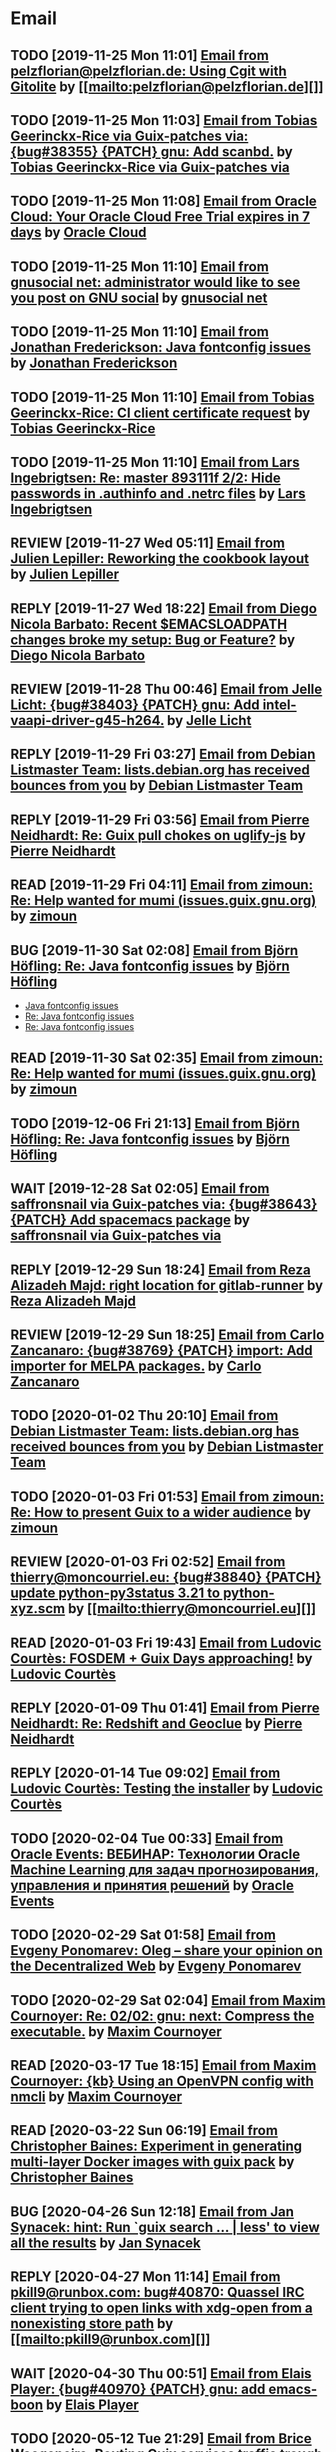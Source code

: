 #+TODO: TODO REPLY REVIEW SEND READ WIP BUG NOTBUG WAIT HACK | DONE

* Email
** TODO [2019-11-25 Mon 11:01] [[gnus:INBOX#20191124223724.tr4nnyn426pg25oy@pelzflorian.localdomain][Email from pelzflorian@pelzflorian.de: Using Cgit with Gitolite]] by [[mailto:pelzflorian@pelzflorian.de][]]
** TODO [2019-11-25 Mon 11:03] [[gnus:INBOX#20191124004219.16428-1-me@tobias.gr][Email from Tobias Geerinckx-Rice via Guix-patches via: {bug#38355} {PATCH} gnu: Add scanbd.]] by [[mailto:guix-patches@gnu.org][Tobias Geerinckx-Rice via Guix-patches via]]
** TODO [2019-11-25 Mon 11:08] [[gnus:INBOX#7a5cf7a1-09a4-42aa-9144-2b2ed45209d7.c232f3c3-fd28-449c-970f-3681843913b1@cloud.oracle.com][Email from Oracle Cloud: Your Oracle Cloud Free Trial expires in 7 days]] by [[mailto:oraclecloudadmin_ww@oracle.com][Oracle Cloud]]
** TODO [2019-11-25 Mon 11:10] [[gnus:INBOX#E1iPwNg-0007yz-88@gnusocial][Email from gnusocial net: administrator would like to see you post on GNU social]] by [[mailto:noreply@gnusocial.net][gnusocial net]]
** TODO [2019-11-25 Mon 11:10] [[gnus:INBOX#20191116115724.68eb6f31@terracrypt.net][Email from Jonathan Frederickson: Java fontconfig issues]] by [[mailto:jonathan@terracrypt.net][Jonathan Frederickson]]
** TODO [2019-11-25 Mon 11:10] [[gnus:INBOX#87blthdscr.fsf@nckx][Email from Tobias Geerinckx-Rice: CI client certificate request]] by [[mailto:me@tobias.gr][Tobias Geerinckx-Rice]]
** TODO [2019-11-25 Mon 11:10] [[gnus:INBOX#87lfugwlrv.fsf@gnus.org][Email from Lars Ingebrigtsen: Re: master 893111f 2/2: Hide passwords in .authinfo and .netrc files]] by [[mailto:larsi@gnus.org][Lars Ingebrigtsen]]
** REVIEW [2019-11-27 Wed 05:11] [[gnus:INBOX#20191126231136.212ff31e@sybil.lepiller.eu][Email from Julien Lepiller: Reworking the cookbook layout]] by [[mailto:julien@lepiller.eu][Julien Lepiller]]
** REPLY [2019-11-27 Wed 18:22] [[gnus:INBOX#87r21t8ith.fsf@GlaDOS.home][Email from Diego Nicola Barbato: Recent $EMACSLOADPATH changes broke my setup: Bug or Feature?]] by [[mailto:dnbarbato@posteo.de][Diego Nicola Barbato]]
** REVIEW [2019-11-28 Thu 00:46] [[gnus:INBOX#87y2w1uug9.fsf@jlicht.xyz][Email from Jelle Licht: {bug#38403} {PATCH} gnu: Add intel-vaapi-driver-g45-h264.]] by [[mailto:jlicht@fsfe.org][Jelle Licht]]
** REPLY [2019-11-29 Fri 03:27] [[gnus:INBOX#20191128094514.451AC2039E@bendel.debian.org][Email from Debian Listmaster Team: lists.debian.org has received bounces from you]] by [[mailto:listmaster@lists.debian.org][Debian Listmaster Team]]
** REPLY [2019-11-29 Fri 03:56] [[gnus:INBOX#87wobjiv7z.fsf@ambrevar.xyz][Email from Pierre Neidhardt: Re: Guix pull chokes on uglify-js]] by [[mailto:mail@ambrevar.xyz][Pierre Neidhardt]]
** READ [2019-11-29 Fri 04:11] [[gnus:INBOX#CAJ3okZ0Ge0EpGWaQ3ZJQ1yAB1Eh21czAKkfTHO1p6XV+aB8fSA@mail.gmail.com][Email from zimoun: Re: Help wanted for mumi (issues.guix.gnu.org)]] by [[mailto:zimon.toutoune@gmail.com][zimoun]]
** BUG [2019-11-30 Sat 02:08] [[gnus:INBOX#20191129005016.3a034b2e@alma-ubu][Email from Björn Höfling: Re: Java fontconfig issues]] by [[mailto:bjoern.hoefling@bjoernhoefling.de][Björn Höfling]]
- [[https://www.mail-archive.com/help-guix@gnu.org/msg08116.html][Java fontconfig issues]]
- [[https://www.mail-archive.com/help-guix@gnu.org/msg08193.html][Re: Java fontconfig issues]]
- [[https://www.mail-archive.com/help-guix@gnu.org/msg08206.html][Re: Java fontconfig issues]]
** READ [2019-11-30 Sat 02:35] [[gnus:INBOX#CAJ3okZ0Ge0EpGWaQ3ZJQ1yAB1Eh21czAKkfTHO1p6XV+aB8fSA@mail.gmail.com][Email from zimoun: Re: Help wanted for mumi (issues.guix.gnu.org)]] by [[mailto:zimon.toutoune@gmail.com][zimoun]]
** TODO [2019-12-06 Fri 21:13] [[gnus:INBOX#20191201005340.3ef68e83@alma-ubu][Email from Björn Höfling: Re: Java fontconfig issues]] by [[mailto:bjoern.hoefling@bjoernhoefling.de][Björn Höfling]]
** WAIT [2019-12-28 Sat 02:05] [[gnus:INBOX#mS425o3U--g_ZZemWqvuUgtTHvBroyNZvJUCP6Dy2ABWdMTmgI1CweiSpOj40xlg1LXarBqJE0krzRh4J-DhzoWQ_jofFDDgxUXg1cvjZUA=@protonmail.com][Email from saffronsnail via Guix-patches via: {bug#38643} {PATCH} Add spacemacs package]] by [[mailto:guix-patches@gnu.org][saffronsnail via Guix-patches via]]
** REPLY [2019-12-29 Sun 18:24] [[gnus:INBOX#b315b888-b6e5-44dc-8638-83bd6f8079f8@www.fastmail.com][Email from Reza Alizadeh Majd: right location for gitlab-runner]] by [[mailto:r.majd@pantherx.org][Reza Alizadeh Majd]]
** REVIEW [2019-12-29 Sun 18:25] [[gnus:INBOX#87v9q1jjlf.fsf@zancanaro.id.au][Email from Carlo Zancanaro: {bug#38769} {PATCH} import: Add importer for MELPA packages.]] by [[mailto:carlo@zancanaro.id.au][Carlo Zancanaro]]
** TODO [2020-01-02 Thu 20:10] [[gnus:INBOX#20191231184506.9E716206C8@bendel.debian.org][Email from Debian Listmaster Team: lists.debian.org has received bounces from you]] by [[mailto:listmaster@lists.debian.org][Debian Listmaster Team]]
** TODO [2020-01-03 Fri 01:53] [[gnus:INBOX#CAJ3okZ2ai1Nv86fLMkfECWVZ-du_=23=LxNr7hNyp715n6YSDw@mail.gmail.com][Email from zimoun: Re: How to present Guix to a wider audience]] by [[mailto:zimon.toutoune@gmail.com][zimoun]]
[2] https://media.marusich.info/everyday-use-of-gnu-guix-chris-marusich-seagl-2018.webm
[3] https://www.youtube.com/watch?v=I2iShmUTEl8
[4] https://conf-ng.jres.org/2019/document_revision_5343.html?download
[5] https://replay.jres.org/videos/watch/c77b3a44-b75f-4c10-9f39-8fb55ae096d7
[6] https://connect.ed-diamond.com/GNU-Linux-Magazine/GLMF-194/Gestion-de-paquets-sure-et-flexible-avec-GNU-Guix
[7] https://guix.gnu.org/videos/
** REVIEW [2020-01-03 Fri 02:52] [[gnus:INBOX#89859462-a59c-b20e-ef98-b6efb3b44aab@moncourriel.eu][Email from thierry@moncourriel.eu: {bug#38840} {PATCH} update python-py3status 3.21 to python-xyz.scm]] by [[mailto:thierry@moncourriel.eu][]]
** READ [2020-01-03 Fri 19:43] [[gnus:INBOX#87zhf4pzgh.fsf@gnu.org][Email from Ludovic Courtès: FOSDEM + Guix Days approaching!]] by [[mailto:ludo@gnu.org][Ludovic Courtès]]
** REPLY [2020-01-09 Thu 01:41] [[gnus:INBOX#87zhey9c4l.fsf@ambrevar.xyz][Email from Pierre Neidhardt: Re: Redshift and Geoclue]] by [[mailto:mail@ambrevar.xyz][Pierre Neidhardt]]
** REPLY [2020-01-14 Tue 09:02] [[gnus:INBOX#87o8v8qq59.fsf@inria.fr][Email from Ludovic Courtès: Testing the installer]] by [[mailto:ludo@gnu.org][Ludovic Courtès]]
** TODO [2020-02-04 Tue 00:33] [[gnus:INBOX#52415d7532584ed19074ad0c945400c8@1973398186][Email from Oracle Events: ВЕБИНАР: Технологии Oracle Machine Learning для задач прогнозирования, управления и принятия решений]] by [[mailto:replies@oracle-mail.com][Oracle Events]]
** TODO [2020-02-29 Sat 01:58] [[gnus:INBOX#CAK+FtOFvzDL3CKLYaN1-voPyXwcVZFjfHUGc7vJNRpVeKD_FeA@mail.gmail.com][Email from Evgeny Ponomarev: Oleg – share your opinion on the Decentralized Web]] by [[mailto:e@fluence.one][Evgeny Ponomarev]]
** TODO [2020-02-29 Sat 02:04] [[gnus:INBOX#87tv3cm45b.fsf@gmail.com][Email from Maxim Cournoyer: Re: 02/02: gnu: next: Compress the executable.]] by [[mailto:maxim.cournoyer@gmail.com][Maxim Cournoyer]]
** READ [2020-03-17 Tue 18:15] [[gnus:INBOX#87d09b68yp.fsf@gmail.com][Email from Maxim Cournoyer: {kb} Using an OpenVPN config with nmcli]] by [[mailto:maxim.cournoyer@gmail.com][Maxim Cournoyer]]
** READ [2020-03-22 Sun 06:19] [[gnus:INBOX#20200321232428.31832-1-mail@cbaines.net][Email from Christopher Baines: Experiment in generating multi-layer Docker images with guix pack]] by [[mailto:mail@cbaines.net][Christopher Baines]]
** BUG [2020-04-26 Sun 12:18] [[gnus:INBOX#m6feesahe3e.fsf@jsynacek-ntb.brq.redhat.com][Email from Jan Synacek: hint: Run `guix search ... | less' to view all the results]] by [[mailto:jsynacek@redhat.com][Jan Synacek]]
** REPLY [2020-04-27 Mon 11:14] [[gnus:INBOX#20200426164730.33e7d80d@runbox.com][Email from pkill9@runbox.com: bug#40870: Quassel IRC client trying to open links with xdg-open from a nonexisting store path]] by [[mailto:pkill9@runbox.com][]]
** WAIT [2020-04-30 Thu 00:51] [[gnus:INBOX#MJCK9Q.9GY8EBVY4BEJ@fastmail.com][Email from Elais Player: {bug#40970} {PATCH} gnu: add emacs-boon]] by [[mailto:elais@fastmail.com][Elais Player]]
** TODO [2020-05-12 Tue 21:29] [[gnus:INBOX#887f7538354a77d0df85cb3f458ffac4@waegenei.re][Email from Brice Waegeneire: Routing Guix services traffic trough Tor]] by [[mailto:brice@waegenei.re][Brice Waegeneire]]
** TODO [2020-07-29 Wed 08:48] [[gnus:INBOX#d5483c834de758e7b096ca49b6a0b369@selfhosted.xyz][Email from david larsson: bug#42544: openvpn service requires cert and key configuration]] by [[mailto:david.larsson@selfhosted.xyz][david larsson]]
** REVIEW [2020-08-12 Wed 22:28] [[gnus:INBOX#DM5PR1001MB2105E73EB9EF88EF6BFAF513C5420@DM5PR1001MB2105.namprd10.prod.outlook.com][Email from Morgan J. Smith: [bug#42816] [PATCH 2/2] guix-install.sh: Add openrc support]] by [[mailto:Morgan.J.Smith@outlook.com][Morgan J. Smith]]
** WAIT [2020-08-12 Wed 22:30] [[gnus:INBOX#87a6z65npz.fsf@gnu.org][Email from Brett Gilio: [bug#42722] [PATCH 0/4] Add some Haskell packages.]] by [[mailto:brettg@gnu.org][Brett Gilio]]
   Wait until wip-haskell merge.
** BUG [2020-08-13 Thu 21:46] [[gnus:INBOX#9fb4ed8db1f883e70990ca13aa22fe33@disroot.org][Email from znavko@disroot.org: bashtop can't find locale ERROR: No UTF-8 locale found!]] by [[mailto:znavko@disroot.org][]]
** REVIEW [2020-08-14 Fri 12:07] [[gnus:INBOX#20200810065112.6879-1-janneke@gnu.org][Email from Jan Nieuwenhuizen: [bug#35619] [PATCH 1/5] gnu: postfix-minimal: Updato to 3.5.0.]] by [[mailto:janneke@gnu.org][Jan Nieuwenhuizen]]
** REVIEW [2020-08-14 Fri 15:36] [[gnus:INBOX#20200808080918.21304-1-boris.dekshteyn@gmail.com][Email from Boris A. Dekshteyn: [bug#42758] [PATCH] gnu: foo2zjs: Fix install phase.]] by [[mailto:boris.dekshteyn@gmail.com][Boris A. Dekshteyn]]
** DONE [2020-08-14 Fri 16:15] [[gnus:INBOX#20200813145916.38243-1-monego@posteo.net][Email from Vinicius Monego: [bug#42807] [PATCH v2 1/2] gnu: darktable: Update to 3.2.1.]] by [[mailto:monego@posteo.net][Vinicius Monego]]
** BUG [2020-08-14 Fri 16:31] [[gnus:INBOX#aaed7092134ff6007f4c05fb39a88f4939cc2cbc.camel@scalehost.eu][Email from Steffen Rytter Postas via Bug reports for: bug#42810: Guix doesn't follow all symlinks]] by [[mailto:bug-guix@gnu.org][Steffen Rytter Postas via Bug reports for]]
** SEND [2020-08-14 Fri 16:33] [[gnus:INBOX#DM5PR1001MB2105EBEFD116D4E65C55C7FAC5420@DM5PR1001MB2105.namprd10.prod.outlook.com][Email from Morgan J. Smith: [bug#42816] [PATCH 3/2] Oops, please merge this patch with the last one. My bad]] by [[mailto:Morgan.J.Smith@outlook.com][Morgan J. Smith]]
** WAIT [2020-08-14 Fri 16:36] [[gnus:INBOX#2491a28a-543d-475f-a6bc-1112c92ffe45@www.fastmail.com][Email from Hamzeh Nasajpour: Why the static library will delete after the package installation of dlib?]] by [[mailto:h.nasajpour@pantherx.org][Hamzeh Nasajpour]]
** HACK [2020-08-14 Fri 16:42] [[gnus:INBOX#20200810002502.55df8db7@interia.pl][Email from Jan Wielkiewicz: bug#42601: Guix install bug: error: Unbound variable: ~S]] by [[mailto:tona_kosmicznego_smiecia@interia.pl][Jan Wielkiewicz]]
** REVIEW [2020-08-14 Fri 17:09] [[gnus:INBOX#MEWPmve--3-2@tuta.io][Email from Adam Kandur via Guix-patches via: [bug#42821] [PATCH] gnu: add sbcl-xmls]] by [[mailto:guix-patches@gnu.org][Adam Kandur via Guix-patches via]]
** REVIEW [2020-08-17 Mon 13:30] [[gnus:INBOX#8b1e2bed-e543-44a2-574b-f3c2c5a14d3f@brendan.scot][Email from Brendan Tildesley: [bug#42885] [PATCH 0/4] gnu: calibre: Update to 4.22.0.]] by [[mailto:mail@brendan.scot][Brendan Tildesley]]
** DONE [2020-08-17 Mon 13:31] [[gnus:INBOX#87r1s6oam4.fsf@gmx.com][Email from Pierre Langlois: [bug#42890] [PATCH] gnu: taglib: Include patch to prevent OGG corruption.]] by [[mailto:pierre.langlois@gmx.com][Pierre Langlois]]
** REVIEW [2020-08-17 Mon 13:32] [[gnus:INBOX#20200816070318.18642-1-mail@brendan.scot][Email from Brendan Tildesley: [bug#42885] [PATCH 1/4] gnu: ebook.scm: remove duplicate module import.]] by [[mailto:mail@brendan.scot][Brendan Tildesley]]
** [2020-08-18 Tue 21:01] [[gnus:INBOX#02124b1e-1b8a-9374-3e6e-59a01559207d@riseup.net][Email from Martin Becze: [bug#38408] [PATCH v9 3/8] Added Guile-Semver as a dependency to guix]] by [[mailto:mjbecze@riseup.net][Martin Becze]]
** [2020-08-18 Tue 21:04] [[gnus:INBOX#20200818120037.30722-1-levenson@mmer.org][Email from Alexey Abramov: [bug#42899] [PATCH v2 01/10] gnu: dovecot: Add lucene library to support fts indexing.]] by [[mailto:levenson@mmer.org][Alexey Abramov]]
** BUG [2020-08-18 Tue 23:49] [[gnus:INBOX#CA+Jv8O20Yps0HjVws4gB6jeP7p-0Xs3dB7j9zX6b-n-n8e+w0g@mail.gmail.com][Email from Hugo Buddelmeijer: bug#42920: conda 4.8.3 on guix cannot activate environments]] by [[mailto:hugo@buddelmeijer.nl][Hugo Buddelmeijer]]
** DONE [2020-08-18 Tue 23:51] [[gnus:INBOX#87pn7ndee3.fsf@gmx.com][Email from Pierre Langlois: [bug#42890] [PATCH] gnu: taglib: Include patch to prevent OGG corruption.]] by [[mailto:pierre.langlois@gmx.com][Pierre Langlois]]
** [2020-08-19 Wed 19:13] [[gnus:INBOX#87zh6qn9bp.fsf@araneo.si][Email from Timotej Lazar: [bug#42928] [PATCH 0/2] gnu: qttools: Install additional files.]] by [[mailto:timotej.lazar@araneo.si][Timotej Lazar]]
** DONE [2020-08-20 Thu 19:41] [[gnus:INBOX#4a5dea57-8b0d-8139-3a0f-f686a674198d@riseup.net][Email from Martin Becze: bug#42947: Chez Scheme libraries are broken]] by [[mailto:mjbecze@riseup.net][Martin Becze]]
** BUG [2020-08-20 Thu 19:50] [[gnus:INBOX#3484cf2d-11e7-1428-33fd-3ec674f9df3f@gmail.com][Email from Jesse Gibbons: bug#42959: enable alpine passfile]] by [[mailto:jgibbons2357@gmail.com][Jesse Gibbons]]
** DONE [2020-08-20 Thu 23:07] [[gnus:INBOX#20200820175922.17866-1-mjbecze@riseup.net][Email from Martin Becze: bug#42947: [PATCH 1/2] gun: chez-scheme: Create libary directory.]] by [[mailto:mjbecze@riseup.net][Martin Becze]]
** [2020-08-21 Fri 21:25] [[gnus:INBOX#KZS_HlEcPd70OovmugM313CBFuIRwiQ6CfdlBn9dRtR99ZglCFM3bavywvLjFg4YMjR5idxj8Y3LlYCHJ2GU0DMh9Wv6lDdKnoZEm2UWZLg=@protonmail.com][Email from tchrzcz: bug#42972: Guix issue tracker sorts the "Date submitted" column according to day's name (as in Mon, Tue...), not date]] by [[mailto:bug-guix@gnu.org][tchrzcz]]
** [2020-08-21 Fri 21:44] [[gnus:INBOX#20200821092014.21866-1-mail@brendan.scot][Email from Brendan Tildesley: [bug#42885] [PATCH] gnu: calibre: Update to 4.23.0.]] by [[mailto:mail@brendan.scot][Brendan Tildesley]]
** [2020-08-21 Fri 21:44] [[gnus:INBOX#874koy47g8.fsf@gmx.com][Email from Pierre Langlois: [bug#42888] [PATCH] gnu: rust: Fix install phase for non-x86_64 platforms.]] by [[mailto:pierre.langlois@gmx.com][Pierre Langlois]]
** [2020-08-23 Sun 18:07] [[gnus:INBOX#20200823140838.dpverj66cbdegd3u@n0][Email from ison@airmail.cc: bug#42995: Thunar not saving settings: fixed with xfconf]] by [[mailto:ison@airmail.cc][]]
** [2020-08-25 Tue 17:22] [[gnus:INBOX#87eenw12hb.fsf@gnu.org][Email from Ludovic Courtès: bug#37388: <nginx-configuration> can lead to syntactically invalid configs]] by [[mailto:ludo@gnu.org][Ludovic Courtès]]
** DONE [2020-08-25 Tue 20:14] [[gnus:INBOX#20200825085824.GA3150@zpidnp36][Email from Lars-Dominik Braun: [bug#43034] [PATCH] environment: Set USER and LOGNAME in container]] by [[mailto:ldb@leibniz-psychology.org][Lars-Dominik Braun]]
** [2020-08-25 Tue 20:15] [[gnus:INBOX#20200825094545.GB979@E5400][Email from Efraim Flashner: bug#43035: gpg-agent can't find pinentry with linux-libre-5.8.3]] by [[mailto:efraim@flashner.co.il][Efraim Flashner]]
** DONE [2020-08-25 Tue 20:15] [[gnus:INBOX#CAFgA=J4xLub19T8hBcr2aHMoj6y_7JUCyf41tE0Hs9AQfxgS3w@mail.gmail.com][Email from Adam Griffiths: bug#43039: Vanilla GUIX 1.1.0 reconfigure fails on nss-certs]] by [[mailto:adam.lw.griffiths@gmail.com][Adam Griffiths]]
** [2020-08-25 Tue 20:17] [[gnus:INBOX#20200823212304.GD1392@E5400][Email from Efraim Flashner: [bug#42899] [PATCH 00/10] Dovecot improvements. Add support for pigeonhole.]] by [[mailto:efraim@flashner.co.il][Efraim Flashner]]
** [2020-08-25 Tue 20:18] [[gnus:INBOX#875z987237.fsf@mmer.org][Email from Alexey Abramov: [bug#42899] [PATCH v2 04/10] gnu: dovecot-pigeonhole: Add new variable.]] by [[mailto:levenson@mmer.org][Alexey Abramov]]
** [2020-08-25 Tue 20:18] [[gnus:INBOX#CABWzUjWkKJkAhJi8MMC1SiSZBPjZBBMgbRk7DavR9QQXhhfRDA@mail.gmail.com][Email from conjaroy@gmail.com: bug#41575: Container with openssh-service requires sshd user on the host]] by [[mailto:conjaroy@gmail.com][]]
** [2020-08-26 Wed 10:32] [[gnus:INBOX#97bbfb6d-e712-cbc7-a809-9285cd504faf@riseup.net][Email from bo0od@riseup.net: bug#43049: Add the ability to install GuixSD offline + Add the ability to add static IP]] by [[mailto:bo0od@riseup.net][]]
** [2020-08-27 Thu 19:45] [[gnus:INBOX#20200827151743.27712-1-levenson@mmer.org][Email from Alexey Abramov: [bug#42899] [PATCH v3 1/9] gnu: dovecot: Set moduledir to global directory.]] by [[mailto:levenson@mmer.org][Alexey Abramov]]
** [2020-08-28 Fri 21:06] [[gnus:INBOX#2WPQFQ.3JQYOGZG7WXZ@riseup.net][Email from chaosmonk@riseup.net: bug#43075: Prioritize providing substitutes for security-critical packages with potentially long build times]] by [[mailto:chaosmonk@riseup.net][]]
** DONE [2020-08-29 Sat 18:33] [[gnus:INBOX#20200829154445.5512d99a@tachikoma.lepiller.eu][Email from Julien Lepiller: [bug#43101] [PATCH] Add version number in release ISO]] by [[mailto:julien@lepiller.eu][Julien Lepiller]]
** DONE [2020-08-30 Sun 10:31] [[gnus:INBOX#20200829215726.3910-1-janneke@gnu.org][Email from Jan Nieuwenhuizen: [bug#43106] [PATCH] DRAFT services: childhurd: Support for setting secrets.]] by [[mailto:janneke@gnu.org][Jan Nieuwenhuizen]]
** DONE [2020-08-30 Sun 11:10] [[gnus:INBOX#20200830075025.17460-1-mike@rohleder.de][Email from Michael Rohleder: [bug#43108] [PATCH] gnu: emacs-elisp-refs: Disable test failing on Emacs 27.1.]] by [[mailto:mike@rohleder.de][Michael Rohleder]]
** [2020-08-30 Sun 18:14] [[gnus:INBOX#3fe36a262395568072a2e3d8c633301f5b655b64.camel@divoplade.fr][Email from divoplade: bug#43109: Infinite loop in cl-subseq]] by [[mailto:d@divoplade.fr][divoplade]]
** DONE [2020-08-30 Sun 18:14] [[gnus:INBOX#20200830104425.9891-1-mjbecze@riseup.net][Email from Martin Becze: [bug#43111] [PATCH] gnu: Add guile-srfi-158.]] by [[mailto:mjbecze@riseup.net][Martin Becze]]
** DONE [2020-08-30 Sun 18:14] [[gnus:INBOX#C5AD3WAT0VZP.3DG0VOW4XX82Y@tilde][Email from bdju: bug#43112: hedgewars 1.0.0 fails to build]] by [[mailto:bug-guix@gnu.org][bdju]]
** DONE [2020-08-30 Sun 21:26] [[gnus:INBOX#20200830181145.2498-1-mjbecze@riseup.net][Email from Martin Becze: [bug#43119] [PATCH] gnu: Add guile-srfi-180.]] by [[mailto:mjbecze@riseup.net][Martin Becze]]
** DONE [2020-09-01 Tue 20:02] [[gnus:INBOX#87imcy5x7y.fsf@gmx.com][Email from Pierre Langlois: bug#43138: Stack overflow in emacs 27 because of preloading emacs-seq]] by [[mailto:pierre.langlois@gmx.com][Pierre Langlois]]
** DONE [2020-09-01 Tue 20:02] [[gnus:INBOX#DM5PR1001MB21056DB09D91AB7D01094ACBC52E0@DM5PR1001MB2105.namprd10.prod.outlook.com][Email from Morgan J. Smith: [bug#43145] [PATCH] gnu: Add emacs-next.]] by [[mailto:Morgan.J.Smith@outlook.com][Morgan J. Smith]]
** DONE [2020-09-01 Tue 20:02] [[gnus:INBOX#20200901085724.22228-1-mike@rohleder.de][Email from Michael Rohleder: [bug#43150] [PATCH] gnu: emacs-calibredb: Update to 2.6.0.]] by [[mailto:mike@rohleder.de][Michael Rohleder]]
** DONE [2020-09-01 Tue 20:03] [[gnus:INBOX#20200901104505.31147-1-jbranso@dismail.de][Email from Joshua Branson via Guix-patches via: [bug#42317] [PATCH] doc: cookbook: Adding a section "Running Guix on a Linode Server]] by [[mailto:guix-patches@gnu.org][Joshua Branson via Guix-patches via]]
** DONE [2020-09-01 Tue 20:03] [[gnus:INBOX#861573269.1118153.1598909190486@mail.yahoo.com][Email from Hendur Saga via Guix-patches via: [bug#43142] [PATCH] gnu: Add knockd.]] by [[mailto:guix-patches@gnu.org][Hendur Saga via Guix-patches via]]
** DONE [2020-09-01 Tue 21:19] [[gnus:INBOX#20200901180335.15589-1-arunisaac@systemreboot.net][Email from Arun Isaac: [bug#43157] [PATCH] gnu: Add emacs-company-reftex.]] by [[mailto:arunisaac@systemreboot.net][Arun Isaac]]
** [2020-09-01 Tue 21:19] [[gnus:INBOX#20200901171218.19230-1-chaosmonk@riseup.net][Email from Mason Hock: [bug#43156] [PATCH v2] gnu: gajim: Update to 1.2.2]] by [[mailto:chaosmonk@riseup.net][Mason Hock]]
** DONE [2020-09-03 Thu 22:19] [[gnus:INBOX#e3f7bfc03160628d35a55646e9a9614078f5ab64.camel@runbox.com][Email from Kurt: bug#43181: [BUG] Building Nix 2.3.7 fails]] by [[mailto:gitlabcanada@runbox.com][Kurt]]
** DONE [2020-09-03 Thu 23:12] [[gnus:INBOX#b56ad382-6bf1-add7-c646-bde2f2350abf@brendan.scot][Email from Brendan Tildesley: bug#43151: Calibre ebook-viewer requires QtWebEngine]] by [[mailto:mail@brendan.scot][Brendan Tildesley]]
** DONE [2020-09-03 Thu 23:18] [[gnus:INBOX#20200901212217.29981-1-kkebreau@posteo.net][Email from Kei Kebreau: [bug#43161] [PATCH] gnu: deluge: Update to 2.0.3.]] by [[mailto:kkebreau@posteo.net][Kei Kebreau]]
** DONE [2020-09-03 Thu 23:23] [[gnus:INBOX#87k0xaabvf.fsf@gmail.com][Email from Simen Endsjø: [bug#43189] [PATCH] gnu: Update Iosevka fonts from 3.2.2 to 3.4.7]] by [[mailto:simendsjo@gmail.com][Simen Endsjø]]
** [2020-09-04 Fri 23:17] [[gnus:INBOX#9c3a00ba-19bf-a8e9-8803-d150e91f1b6e@gmail.com][Email from Jesse Gibbons: [bug#43193] [PATCH] guix: Add --with-dependency-source option]] by [[mailto:jgibbons2357@gmail.com][Jesse Gibbons]]
** [2020-09-04 Fri 23:17] [[gnus:INBOX#69eb1bb4-ff32-9267-84cf-0c36d52e32c1@gmail.com][Email from Jesse Gibbons: [bug#43194] [PATCH] gnu: publicly define freedink-engine and freedink-data]] by [[mailto:jgibbons2357@gmail.com][Jesse Gibbons]]
** DONE [2020-09-04 Fri 23:17] [[gnus:INBOX#CAFw+=j1+2NZqGtOSGsvGKaZgpLe6CcEcCkxa07rZm3oJ8=pKtA@mail.gmail.com][Email from Prafulla Giri: [bug#43198] Add breeze icon assets]] by [[mailto:pratheblackdiamond@gmail.com][Prafulla Giri]]
** DONE [2020-09-04 Fri 23:18] [[gnus:INBOX#20200904202110.238c2700@riseup.net][Email from raingloom@riseup.net: [bug#43206] [PATCH] update gPodder]] by [[mailto:raingloom@riseup.net][]]
** [2020-09-05 Sat 09:51] [[gnus:INBOX#20200904235023.11193-1-timhowes@lavabit.com][Email from Tim Howes via Guix-patches via: [bug#43208] [PATCH] gnu: emacs-ess: Update to 20200903.1516.]] by [[mailto:guix-patches@gnu.org][Tim Howes via Guix-patches via]]
** [2020-09-05 Sat 09:52] [[gnus:INBOX#20200904232537.11128-1-timhowes@lavabit.com][Email from Tim Howes via Bug reports for: bug#43093: [PATCH] gnu: emacs-ess: Update to 20200903.1516.]] by [[mailto:bug-guix@gnu.org][Tim Howes via Bug reports for]]
** DONE [2020-09-05 Sat 09:52] [[gnus:INBOX#20200904202517.6131-1-mjbecze@riseup.net][Email from Martin Becze: [bug#43183] [PATCH v2 0/5] gnu: Add loko-scheme.]] by [[mailto:mjbecze@riseup.net][Martin Becze]]
** [2020-09-05 Sat 09:52] [[gnus:INBOX#2a9af2f5-62b9-45c9-bfa5-430241158521@www.fastmail.com][Email from Hamzeh Nasajpour: [bug#43210] [PATCH] gnu: lxqt-config: Wrapping the lxqt-config and lxqt-config-input and setting the setxkbmap PATH for fixing save added layout]] by [[mailto:h.nasajpour@pantherx.org][Hamzeh Nasajpour]]
** DONE [2020-09-06 Sun 00:04] [[gnus:INBOX#20200905190434.GA7847@jasmine.lan][Email from Leo Famulari: [bug#43173] Ensure that the correct linux-libre deblobbing scripts are used]] by [[mailto:leo@famulari.name][Leo Famulari]]
** [2020-09-06 Sun 00:04] [[gnus:INBOX#D62D7658-8929-4578-8C6C-4123DD1D805F@vodafonemail.de][Email from Stefan: [bug#41011] [PATCH] gnu: grub: Support for network boot via tftp/nfs.]] by [[mailto:stefan-guix@vodafonemail.de][Stefan]]
** [2020-09-06 Sun 00:04] [[gnus:INBOX#4D0B1280-3FB5-48E5-B985-24773F966618@vodafonemail.de][Email from Stefan: [bug#43219] [PATCH] gnu: Handle nfs-root device strings.]] by [[mailto:stefan-guix@vodafonemail.de][Stefan]]
** [2020-09-06 Sun 00:04] [[gnus:INBOX#20200905145518.GA10910@jurong][Email from Andreas Enge: bug#43220: Eog not starting]] by [[mailto:andreas@enge.fr][Andreas Enge]]
** [2020-09-06 Sun 00:04] [[gnus:INBOX#20200905171626.5819def9@riseup.net][Email from raingloom@riseup.net: [bug#43223] [PATCH] Update Picard (with a small patch)]] by [[mailto:raingloom@riseup.net][]]
** DONE [2020-09-06 Sun 00:14] [[gnus:INBOX#8248a4f3-9706-450d-ac60-370547b53262@www.fastmail.com][Email from Hamzeh Nasajpour: [bug#43230] [PATCH] gnu: lxqt-panel: Patching the kbindicator to xkeyboard-config path for reading the keyboard layouts.]] by [[mailto:h.nasajpour@pantherx.org][Hamzeh Nasajpour]]
** [2020-09-06 Sun 15:54] [[gnus:INBOX#20200906084646.28115-1-janneke@gnu.org][Email from Jan Nieuwenhuizen: [bug#43236] [PATCH emacs-guix] elisp: guix-set-emacs-environment: Also update Emacs' path.]] by [[mailto:janneke@gnu.org][Jan Nieuwenhuizen]]
** DONE [2020-09-06 Sun 15:54] [[gnus:INBOX#87363vpdrg.fsf@gmail.com][Email from Simen Endsjø: [bug#43189] [PATCH] gnu: Update Iosevka fonts from 3.2.2 to 3.4.7]] by [[mailto:simendsjo@gmail.com][Simen Endsjø]]
** DONE [2020-09-06 Sun 15:55] [[gnus:INBOX#20200906054503.65491-1-monego@posteo.net][Email from Vinicius Monego: [bug#43233] [PATCH 01/10] gnu: Add python-httptools.]] by [[mailto:monego@posteo.net][Vinicius Monego]]
** [2020-09-06 Sun 16:57] [[gnus:INBOX#2D3B6A0E-908C-4DA8-ABD5-2601233D13DF@vodafonemail.de][Email from Stefan: [bug#41011] [PATCH] gnu: grub: Support for network boot via tftp/nfs.]] by [[mailto:stefan-guix@vodafonemail.de][Stefan]]
** DONE [2020-09-06 Sun 16:57] [[gnus:INBOX#20200906120744.20651-1-mail@cbaines.net][Email from Christopher Baines: [bug#43239] [PATCH] gnu: Add guile-prometheus.]] by [[mailto:mail@cbaines.net][Christopher Baines]]
** DONE [2020-09-06 Sun 16:57] [[gnus:INBOX#20200906120729.20493-1-mail@cbaines.net][Email from Christopher Baines: [bug#43240] [PATCH] Use the #:namespace argument for metric registries]] by [[mailto:mail@cbaines.net][Christopher Baines]]
** DONE [2020-09-07 Mon 01:16] [[gnus:INBOX#20200906161150.5893-1-mike@rohleder.de][Email from Michael Rohleder: [bug#43246] [PATCH] gnu: libsass: Update to 3.6.4.]] by [[mailto:mike@rohleder.de][Michael Rohleder]]
** DONE [2020-09-07 Mon 01:16] [[gnus:INBOX#20200906163422.741-1-greenrd@greenrd.org][Email from Robin Green: [bug#43247] [PATCH] gnu: coq-equations: Update to patch release]] by [[mailto:greenrd@greenrd.org][Robin Green]]
** [2020-09-07 Mon 21:17] [[gnus:INBOX#CAFw+=j1KTHP21puE0z+++oK6OjENW+E-tjySCPA-7UJ7we5fLw@mail.gmail.com][Email from Prafulla Giri: [bug#42885] Regarding Patch 4]] by [[mailto:pratheblackdiamond@gmail.com][Prafulla Giri]]
** [2020-09-07 Mon 21:18] [[gnus:INBOX#20200907164745.15932-1-dannym@scratchpost.org][Email from Danny Milosavljevic: [bug#43257] [PATCH] services: nfs: Require file-systems to be mounted before starting NFS shepherd service.]] by [[mailto:dannym@scratchpost.org][Danny Milosavljevic]]
** DONE [2020-09-07 Mon 21:18] [[gnus:INBOX#20200907171107.2020-1-monego@posteo.net][Email from Vinicius Monego: [bug#43258] [PATCH] gnu: pre-commit: Update to 2.7.1.]] by [[mailto:monego@posteo.net][Vinicius Monego]]
** DONE [2020-09-07 Mon 21:18] [[gnus:INBOX#20200907171906.3356-1-monego@posteo.net][Email from Vinicius Monego: [bug#43259] [PATCH] gnu: liferea: Update to 1.12.9.]] by [[mailto:monego@posteo.net][Vinicius Monego]]
** [2020-09-10 Thu 19:49] [[gnus:INBOX#DM5PR1001MB210554702B66069A17BCF5D6C5260@DM5PR1001MB2105.namprd10.prod.outlook.com][Email from Morgan J. Smith: [bug#43287] [PATCH] gnu: emacs-djvu: Add needed inputs]] by [[mailto:Morgan.J.Smith@outlook.com][Morgan J. Smith]]
** [2020-09-10 Thu 20:05] [[gnus:INBOX#20200907193753.GA5102@jasmine.lan][Email from Leo Famulari: bug#43263: OBS icons are missing]] by [[mailto:leo@famulari.name][Leo Famulari]]
** [2020-09-10 Thu 22:16] [[gnus:INBOX#97c8db1a352cd9f53c9e17407656e7734ae769e5.camel@student.tugraz.at][Email from Leo Prikler: [bug#43279] [PATCH] glade: Search for catalogues and modules]] by [[mailto:leo.prikler@student.tugraz.at][Leo Prikler]]
** [2020-09-10 Thu 22:20] [[gnus:INBOX#f198e564-d321-7628-9c2e-919fa2ac6e1d@gmail.com][Email from Gabriel Arazas: [bug#43309] [PATCH] Add Hexyl into the package list]] by [[mailto:foo.dogsquared@gmail.com][Gabriel Arazas]]
** TODO https://debbugs.gnu.org/cgi/bugreport.cgi?bug=35866
